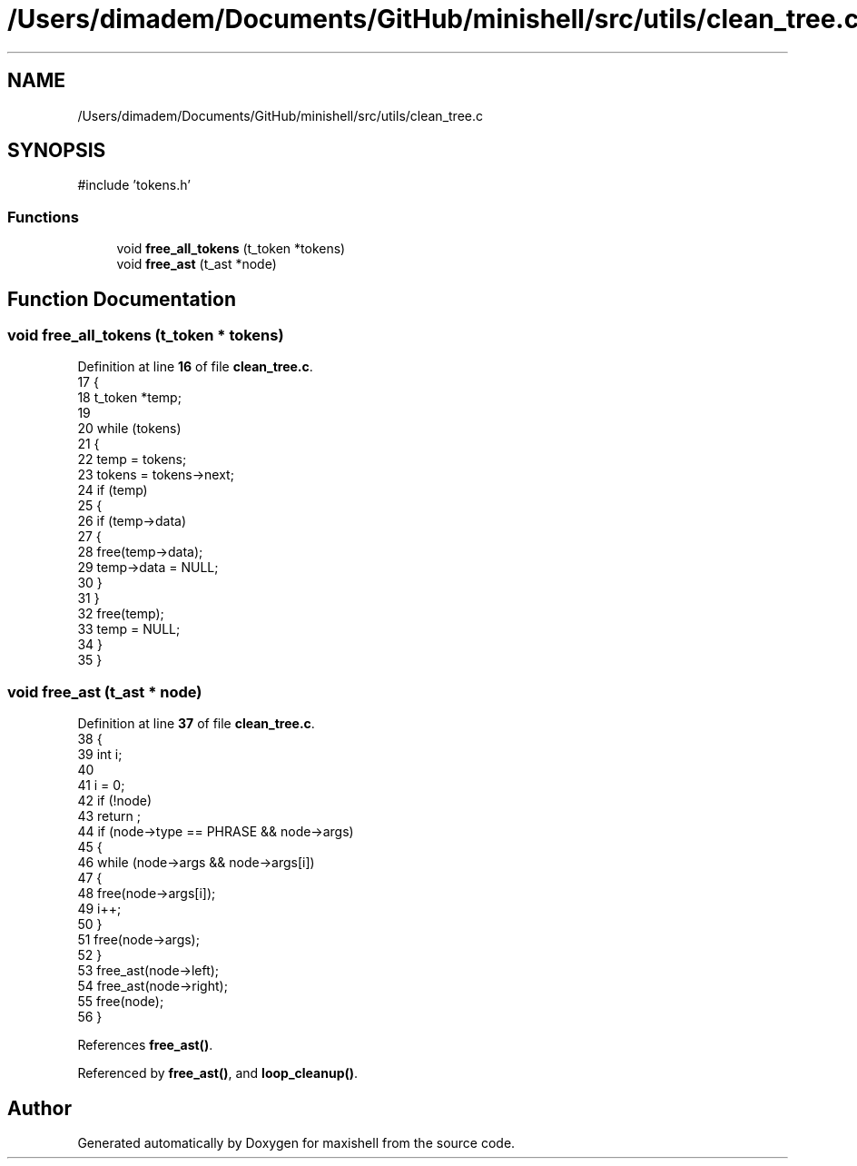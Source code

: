 .TH "/Users/dimadem/Documents/GitHub/minishell/src/utils/clean_tree.c" 3 "Version 1" "maxishell" \" -*- nroff -*-
.ad l
.nh
.SH NAME
/Users/dimadem/Documents/GitHub/minishell/src/utils/clean_tree.c
.SH SYNOPSIS
.br
.PP
\fR#include 'tokens\&.h'\fP
.br

.SS "Functions"

.in +1c
.ti -1c
.RI "void \fBfree_all_tokens\fP (t_token *tokens)"
.br
.ti -1c
.RI "void \fBfree_ast\fP (t_ast *node)"
.br
.in -1c
.SH "Function Documentation"
.PP 
.SS "void free_all_tokens (t_token * tokens)"

.PP
Definition at line \fB16\fP of file \fBclean_tree\&.c\fP\&.
.nf
17 {
18     t_token *temp;
19 
20     while (tokens)
21     {
22         temp = tokens;
23         tokens = tokens\->next;
24         if (temp)
25         {
26             if (temp\->data)
27             {
28                 free(temp\->data);
29                 temp\->data = NULL;
30             }
31         }
32         free(temp);
33         temp = NULL;
34     }
35 }
.PP
.fi

.SS "void free_ast (t_ast * node)"

.PP
Definition at line \fB37\fP of file \fBclean_tree\&.c\fP\&.
.nf
38 {
39     int             i;
40 
41     i = 0;
42     if (!node)
43         return ;
44     if (node\->type == PHRASE && node\->args)
45     {
46         while (node\->args && node\->args[i])
47         {
48             free(node\->args[i]);
49             i++;
50         }
51         free(node\->args);
52     }
53     free_ast(node\->left);
54     free_ast(node\->right);
55     free(node);
56 }
.PP
.fi

.PP
References \fBfree_ast()\fP\&.
.PP
Referenced by \fBfree_ast()\fP, and \fBloop_cleanup()\fP\&.
.SH "Author"
.PP 
Generated automatically by Doxygen for maxishell from the source code\&.
